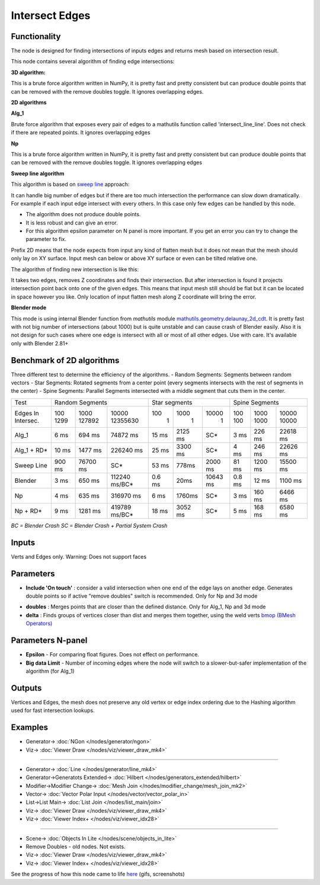 Intersect Edges
===============

.. image:: https://user-images.githubusercontent.com/14288520/198360363-7ddcfba9-21a3-4fb9-b6c5-b32dc8509ab9.png
  :target: https://user-images.githubusercontent.com/14288520/198360363-7ddcfba9-21a3-4fb9-b6c5-b32dc8509ab9.png

Functionality
-------------

The node is designed for finding intersections of inputs edges and returns mesh based on intersection result.

.. image:: https://user-images.githubusercontent.com/14288520/198371404-f31e1d28-39a1-4633-ad43-30c22abdb0a6.png
  :target: https://user-images.githubusercontent.com/14288520/198371404-f31e1d28-39a1-4633-ad43-30c22abdb0a6.png

This node contains several algorithm of finding edge intersections:

**3D algorithm:**

This is a brute force algorithm written in NumPy, it is pretty fast and pretty consistent but can produce double points that can be
removed with the remove doubles toggle. It ignores overlapping edges.

**2D algorithms**

**Alg_1**

Brute force algorithm that exposes every pair of edges to a mathutils function called 'intersect_line_line'. Does not check
if there are repeated points. It ignores overlapping edges

**Np**

This is a brute force algorithm written in NumPy, it is pretty fast and pretty consistent but can produce double points that can be
removed with the remove doubles toggle. It ignores overlapping edges

**Sweep line algorithm**

This algorithm is based on `sweep line <https://en.wikipedia.org/wiki/Sweep_line_algorithm>`_ approach:

It can handle big number of edges but if there are too much intersection the performance can slow down dramatically.
For example if each input edge intersect with every others. In this case only few edges can be handled by this node.

- The algorithm does not produce double points.
- It is less robust and can give an error.
- For this algorithm epsilon parameter on N panel is more important. If you get an error you can try to change the parameter to fix.

Prefix 2D means that the node expects from input any kind of flatten mesh
but it does not mean that the mesh should only lay on XY surface.
Input mesh can below or above XY surface or even can be tilted relative one.

The algorithm of finding new intersection is like this:

It takes two edges, removes Z coordinates and finds their intersection.
But after intersection is found it projects intersection point back onto one of the given edges.
This means that input mesh still should be flat but it can be located in space however you like.
Only location of input flatten mesh along Z coordinate will bring the error.

**Blender mode**

This mode is using internal Blender function from `mathutils` module `mathutils.geometry.delaunay_2d_cdt <https://docs.blender.org/api/current/mathutils.geometry.html?highlight=delaunay_2d_cdt#mathutils.geometry.delaunay_2d_cdt>`_.
It is pretty fast with not big number of intersections (about 1000)
but is quite unstable and can cause crash of Blender easily.
Also it is not design for such cases where one edge is intersect with all or most of all other edges. Use with care.
It's available only with Blender 2.81+


Benchmark of 2D algorithms
--------------------------

Three different test to determine the efficiency of the algorithms.
- Random Segments: Segments between random vectors
- Star Segments: Rotated segments from a center point (every segments intersects with the rest of segments in the center)
- Spine Segments: Parallel Segments intersected with a middle segment that cuts them in the center.

.. image:: https://user-images.githubusercontent.com/10011941/120835106-30bc9980-c564-11eb-93c5-bdbabd1a63fe.png

+-----------+-----------------------------------+-----------------------------+-----------------------------+
|Test       | Random Segments                   | Star segments               | Spine Segments              |
+-----------+--------+----------+---------------+--------+---------+----------+--------+---------+----------+
|Edges In   |   100  |   1000   | 10000         |    100 |    1000 |    10000 | 100    | 1000    | 10000    |
|Intersec.  |   1299 |   127892 | 12355630      |      1 |       1 |        1 | 100    | 1000    | 10000    |
+-----------+--------+----------+---------------+--------+---------+----------+--------+---------+----------+
|Alg_1      |   6 ms |   694 ms |      74872 ms | 15 ms  | 2125 ms |      SC* | 3 ms   | 226 ms  | 22618 ms |
+-----------+--------+----------+---------------+--------+---------+----------+--------+---------+----------+
|Alg_1 + RD*|  10 ms |  1477 ms |     226240 ms | 25 ms  | 3300 ms |      SC* | 4 ms   | 246 ms  | 22626 ms |
+-----------+--------+----------+---------------+--------+---------+----------+--------+---------+----------+
|Sweep Line | 900 ms | 76700 ms | SC*           | 53 ms  | 778ms   | 2000 ms  | 81 ms  | 1200 ms | 15500 ms |
+-----------+--------+----------+---------------+--------+---------+----------+--------+---------+----------+
|Blender    |   3 ms |   650 ms | 112240 ms/BC* | 0.6 ms | 20ms    | 10643 ms | 0.8 ms | 12 ms   | 1100 ms  |
+-----------+--------+----------+---------------+--------+---------+----------+--------+---------+----------+
|Np         |   4 ms |   635 ms |     316970 ms |   6 ms | 1760ms  |      SC* |   3 ms | 160 ms  | 6466 ms  |
+-----------+--------+----------+---------------+--------+---------+----------+--------+---------+----------+
|Np + RD*   |   9 ms |  1281 ms | 419789 ms/BC* |  18 ms | 3052 ms |      SC* |   5 ms | 168 ms  | 6580 ms  |
+-----------+--------+----------+---------------+--------+---------+----------+--------+---------+----------+

*BC = Blender Crash*
*SC = Blender Crash + Partial System Crash*


Inputs
------

Verts and Edges only. Warning: Does not support faces


Parameters
----------

* **Include 'On touch'** : consider a valid intersection when one end of the edge lays on another edge. Generates double points so if active "remove doubles" switch is recommended. Only for Np and 3d mode

.. image:: https://user-images.githubusercontent.com/14288520/198378350-fb74cbaa-a998-43f7-b128-735ab81fa921.png
  :target: https://user-images.githubusercontent.com/14288520/198378350-fb74cbaa-a998-43f7-b128-735ab81fa921.png

* **doubles** : Merges points that are closer than the defined distance. Only for Alg_1, Np and 3d mode
* **delta** : Finds groups of vertices closer than dist and merges them together, using the weld verts  `bmop (BMesh Operators) <https://docs.blender.org/api/current/bmesh.ops.html>`_


Parameters N-panel
------------------

* **Epsilon** - For comparing float figures. Does not effect on performance.
* **Big data Limit** - Number of incoming edges where the node will switch to a slower-but-safer implementation of the algorithm (for Alg_1)


Outputs
-------

Vertices and Edges, the mesh does not preserve any old vertex or edge index ordering due to the Hashing algorithm used for fast intersection lookups.


Examples
--------

.. image:: https://user-images.githubusercontent.com/14288520/198387622-bd5c0f08-b5f6-4efa-8d25-ef2909de747a.png
  :target: https://user-images.githubusercontent.com/14288520/198387622-bd5c0f08-b5f6-4efa-8d25-ef2909de747a.png

* Generator-> :doc:`NGon </nodes/generator/ngon>`
* Viz-> :doc:`Viewer Draw </nodes/viz/viewer_draw_mk4>`

---------

.. image:: https://user-images.githubusercontent.com/14288520/198382966-d8b2eca3-de79-4729-adf3-f4b5f6d04aa1.png
  :target: https://user-images.githubusercontent.com/14288520/198382966-d8b2eca3-de79-4729-adf3-f4b5f6d04aa1.png

* Generator-> :doc:`Line </nodes/generator/line_mk4>`
* Generator->Generatots Extended-> :doc:`Hilbert </nodes/generators_extended/hilbert>`
* Modifier->Modifier Change-> :doc:`Mesh Join </nodes/modifier_change/mesh_join_mk2>`
* Vector-> :doc:`Vector Polar Input </nodes/vector/vector_polar_in>`
* List->List Main-> :doc:`List Join </nodes/list_main/join>`
* Viz-> :doc:`Viewer Draw </nodes/viz/viewer_draw_mk4>`
* Viz-> :doc:`Viewer Index+ </nodes/viz/viewer_idx28>`

.. image:: https://user-images.githubusercontent.com/14288520/198383104-f7f2a44e-5bc7-4468-86a4-66cbb5ea3d1e.gif
  :target: https://user-images.githubusercontent.com/14288520/198383104-f7f2a44e-5bc7-4468-86a4-66cbb5ea3d1e.gif

---------

.. image:: https://cloud.githubusercontent.com/assets/619340/2811581/16032c72-ce26-11e3-9055-925d2cd03719.png
    :target: https://cloud.githubusercontent.com/assets/619340/2811581/16032c72-ce26-11e3-9055-925d2cd03719.png

* Scene-> :doc:`Objects In Lite </nodes/scene/objects_in_lite>`
* Remove Doubles - old nodes. Not exists.
* Viz-> :doc:`Viewer Draw </nodes/viz/viewer_draw_mk4>`
* Viz-> :doc:`Viewer Index+ </nodes/viz/viewer_idx28>`


See the progress of how this node came to life `here <https://github.com/nortikin/sverchok/issues/109>`_ (gifs, screenshots)
